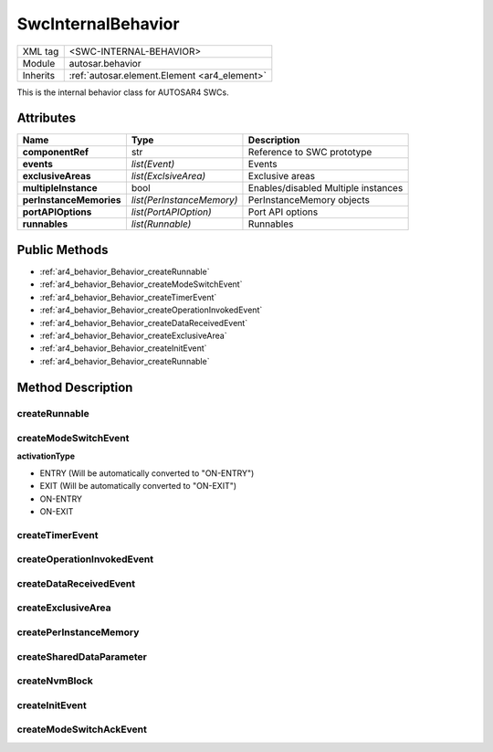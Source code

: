 .. _ar4_behavior:

SwcInternalBehavior
===================

.. table::
   :align: left

   +--------------------+----------------------------------------------+
   | XML tag            | <SWC-INTERNAL-BEHAVIOR>                      |
   +--------------------+----------------------------------------------+
   | Module             | autosar.behavior                             |
   +--------------------+----------------------------------------------+
   | Inherits           | :ref:`autosar.element.Element <ar4_element>` |
   +--------------------+----------------------------------------------+

This is the internal behavior class for AUTOSAR4 SWCs.

Attributes
----------

..  table::
    :align: left

    +--------------------------+---------------------------+--------------------------------------+
    | Name                     | Type                      | Description                          |
    +==========================+===========================+======================================+
    | **componentRef**         | str                       | Reference to SWC prototype           |
    +--------------------------+---------------------------+--------------------------------------+
    | **events**               | *list(Event)*             | Events                               |
    +--------------------------+---------------------------+--------------------------------------+
    | **exclusiveAreas**       | *list(ExclsiveArea)*      | Exclusive areas                      |
    +--------------------------+---------------------------+--------------------------------------+
    | **multipleInstance**     | bool                      | Enables/disabled Multiple instances  |
    +--------------------------+---------------------------+--------------------------------------+
    | **perInstanceMemories**  | *list(PerInstanceMemory)* | PerInstanceMemory objects            |
    +--------------------------+---------------------------+--------------------------------------+
    | **portAPIOptions**       | *list(PortAPIOption)*     | Port API options                     |
    +--------------------------+---------------------------+--------------------------------------+
    | **runnables**            | *list(Runnable)*          | Runnables                            |
    +--------------------------+---------------------------+--------------------------------------+

Public Methods
--------------

* :ref:`ar4_behavior_Behavior_createRunnable`
* :ref:`ar4_behavior_Behavior_createModeSwitchEvent`
* :ref:`ar4_behavior_Behavior_createTimerEvent`
* :ref:`ar4_behavior_Behavior_createOperationInvokedEvent`
* :ref:`ar4_behavior_Behavior_createDataReceivedEvent`
* :ref:`ar4_behavior_Behavior_createExclusiveArea`
* :ref:`ar4_behavior_Behavior_createInitEvent`
* :ref:`ar4_behavior_Behavior_createRunnable`


Method Description
------------------

.. _ar4_behavior_Behavior_createRunnable:

createRunnable
~~~~~~~~~~~~~~

..  py:method:: SwcInternalBehavior.createRunnable(name, [portAccess=None], [symbol=None], [concurrent=False], [exclusiveAreas=None], [adminData=None])

    :param str name: ShortName of the runnable
    :param portAccess: Select which ports this runnable will access
    :type portAccess: list(str)
    :param str symbol: Used to override the generated C symbol (default is to use the name)
    :param bool concurrent: Selects if this runnable can run concurrently
    :param exclusiveAreas: Select which exclusive areas this runnable will use
    :type exclusiveAreas: list(str)
    :param adminData: Optional AdminData

.. _ar4_behavior_Behavior_createModeSwitchEvent:

createModeSwitchEvent
~~~~~~~~~~~~~~~~~~~~~

..  py:method:: SwcInternalBehavior.createModeSwitchEvent(runnableName, modeRef, [activationType = 'ENTRY'], [name = None])

    :param str runnableName: Name of (aldready existing) runnable to trigger when event occurs
    :param str modeRef: Mode reference
    :param str activationType: Activation type
    :param str name: Override of the shortName of this event. If left as None a (unique) default name will be generated.
    :rtype: :ref:`ar4_behavior_ModeSwitchEvent`

    Creates a new :ref:`ar4_behavior_ModeSwitchEvent` object and appends it to this object.

**activationType**

* ENTRY (Will be automatically converted to "ON-ENTRY")
* EXIT  (Will be automatically converted to "ON-EXIT")
* ON-ENTRY
* ON-EXIT

.. _ar4_behavior_Behavior_createTimerEvent:

createTimerEvent
~~~~~~~~~~~~~~~~

..  py:method:: SwcInternalBehavior.createTimerEvent(runnableName, period, [modeDependency = None], [name = None])

    :param str runnableName: Name of (aldready existing) runnable to trigger when event occurs
    :param str period: Cycle time in milliseconds
    :param list modeDependency: Optional mode disabling settings for this event
    :param str name: Override of the shortName of this event. If left as None a (unique) default name will be generated.
    :rtype: :ref:`ar4_behavior_TimingEvent`

    Creates a new :ref:`ar4_behavior_TimingEvent` object and appends it to this object.

.. _ar4_behavior_Behavior_createOperationInvokedEvent:

createOperationInvokedEvent
~~~~~~~~~~~~~~~~~~~~~~~~~~~

..  py:method:: SwcInternalBehavior.createOperationInvokedEvent(runnableName, operationRef, [modeDependency = None], [name = None])

    :param str runnableName: Name of (aldready existing) runnable to trigger when event occurs
    :param str operationRef: Reference to operation
    :param list modeDependency: Optional mode disabling settings for this event
    :param str name: Override of the shortName of this event. If left as None a (unique) default name will be generated.
    :rtype: :ref:`ar4_behavior_OperationInvokedEvent`

    Creates a new :ref:`ar4_behavior_OperationInvokedEvent` object and appends it to this object.



.. _ar4_behavior_Behavior_createDataReceivedEvent:

createDataReceivedEvent
~~~~~~~~~~~~~~~~~~~~~~~

..  py:method:: SwcInternalBehavior.createDataReceivedEvent(runnableName, dataElementRef, [modeDependency=None], [name=None] )

    :param str runnableName: Name of (aldready existing) runnable to trigger when event occurs
    :param str dataElementRef: Reference to DataElement
    :param list modeDependency: Optional mode disabling settings for this event
    :param str name: Override of the shortName of this event. If left as None a (unique) default name will be generated.
    :rtype: :ref:`ar4_behavior_DataReceivedEvent`

    Creates a new :ref:`ar4_behavior_DataReceivedEvent` object and appends it to this object.

.. _ar4_behavior_Behavior_createExclusiveArea:

createExclusiveArea
~~~~~~~~~~~~~~~~~~~

..  py:method:: SwcInternalBehavior.createExclusiveArea(name)

    :param str name: ShortName of exclusive area
    :rtype: :ref:`ar4_behavior_ExclusiveArea`

    Creates a new :ref:`ar4_behavior_ExclusiveArea` object and appends it to this object.


createPerInstanceMemory
~~~~~~~~~~~~~~~~~~~~~~~

createSharedDataParameter
~~~~~~~~~~~~~~~~~~~~~~~~~

createNvmBlock
~~~~~~~~~~~~~~

.. _ar4_behavior_Behavior_createInitEvent:

createInitEvent
~~~~~~~~~~~~~~~

..  py:method:: SwcInternalBehavior.createInitEvent(runnableName, [modeDependency=None], [name=None] )

    :param str runnableName: Name of (aldready existing) runnable to trigger when event occurs
    :param list modeDependency: Optional mode disabling settings for this event
    :param str name: Override of the shortName of this event. If left as None a (unique) default name will be generated.
    :rtype: :ref:`ar4_behavior_InitEvent`

    Creates a new :ref:`ar4_behavior_InitEvent` and appends it to this object.

createModeSwitchAckEvent
~~~~~~~~~~~~~~~~~~~~~~~~
